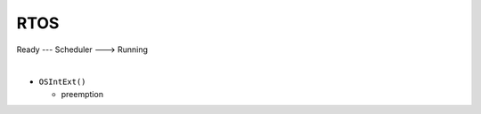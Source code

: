 RTOS
=======

Ready --- Scheduler ---> Running

|

- ``OSIntExt()``
  
  - preemption















